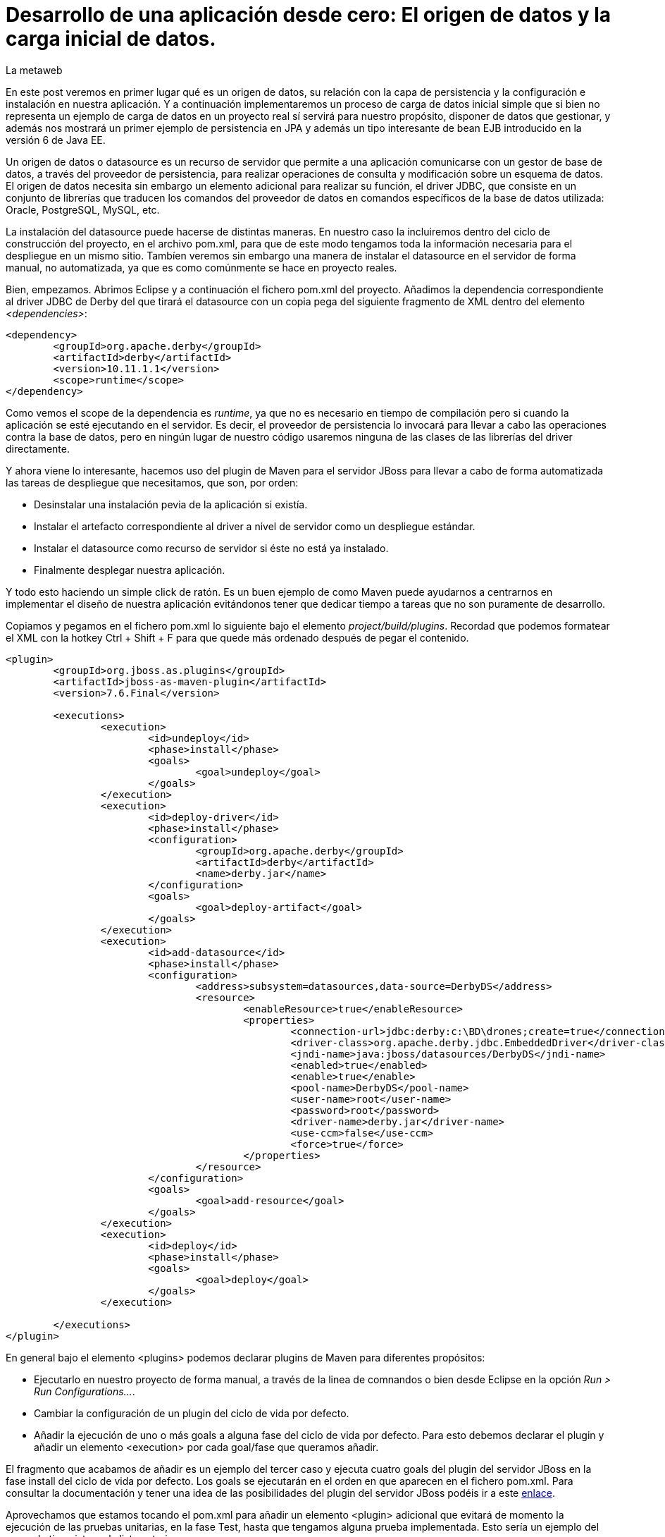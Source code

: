 = Desarrollo de una aplicación desde cero: El origen de datos y la carga inicial de datos.
La metaweb
:hp-tags: JPA, Hibernate, Persistencia, DataSource, EntityManager
:published_at: 2015-06-15

En este post veremos en primer lugar qué es un origen de datos, su relación con la capa de persistencia y la configuración e instalación en nuestra aplicación. Y a continuación implementaremos un proceso de carga de datos inicial simple que si bien no representa un ejemplo de carga de datos en un proyecto real sí servirá para nuestro propósito, disponer de datos que gestionar, y además nos mostrará un primer ejemplo de persistencia en JPA y además un tipo interesante de bean EJB introducido en la versión 6 de Java EE.

Un origen de datos o datasource es un recurso de servidor que permite a una aplicación comunicarse con un gestor de base de datos, a través del proveedor de persistencia, para realizar operaciones de consulta y modificación sobre un esquema de datos. El origen de datos necesita sin embargo un elemento adicional para realizar su función, el driver JDBC, que consiste en un conjunto de librerías que traducen los comandos del proveedor de datos en comandos específicos de la base de datos utilizada: Oracle, PostgreSQL, MySQL, etc. 

La instalación del datasource puede hacerse de distintas maneras. En nuestro caso la incluiremos dentro del ciclo de construcción del proyecto, en el archivo pom.xml, para que de este modo tengamos toda la información necesaria para el despliegue en un mismo sitio. Tambíen veremos sin embargo una manera de instalar el datasource en el servidor de forma manual, no automatizada, ya que es como comúnmente se hace en proyecto reales.

Bien, empezamos. Abrimos Eclipse y a continuación el fichero pom.xml del proyecto. Añadimos la dependencia correspondiente al driver JDBC de Derby del que tirará el datasource con un copia pega del siguiente fragmento de XML dentro del elemento _<dependencies>_:

[source,xml,indent=0]
----
	<dependency>
		<groupId>org.apache.derby</groupId>
		<artifactId>derby</artifactId>
		<version>10.11.1.1</version>
		<scope>runtime</scope>
	</dependency>
----

Como vemos el scope de la dependencia es _runtime_, ya que no es necesario en tiempo de compilación pero si cuando la aplicación se esté ejecutando en el servidor. Es decir, el proveedor de persistencia lo invocará para llevar a cabo las operaciones contra la base de datos, pero en ningún lugar de nuestro código usaremos ninguna de las clases de las librerías del driver directamente.

Y ahora viene lo interesante, hacemos uso del plugin de Maven para el servidor JBoss para llevar a cabo de forma automatizada las tareas de despliegue que necesitamos, que son, por orden:

* Desinstalar una instalación pevia de la aplicación si existía.
* Instalar el artefacto correspondiente al driver a nivel de servidor como un despliegue estándar.
* Instalar el datasource como recurso de servidor si éste no está ya instalado.
* Finalmente desplegar nuestra aplicación.

Y todo esto haciendo un simple click de ratón. Es un buen ejemplo de como Maven puede ayudarnos a centrarnos en implementar el diseño de nuestra aplicación evitándonos tener que dedicar tiempo a tareas que no son puramente de desarrollo.

Copiamos y pegamos en el fichero pom.xml lo siguiente bajo el elemento _project/build/plugins_. Recordad que podemos formatear el XML con la hotkey Ctrl + Shift + F para que quede más ordenado después de pegar el contenido.

[source,xml,indent=0]
----
	<plugin>
		<groupId>org.jboss.as.plugins</groupId>
		<artifactId>jboss-as-maven-plugin</artifactId>
		<version>7.6.Final</version>

		<executions>
			<execution>
				<id>undeploy</id>
				<phase>install</phase>
				<goals>
					<goal>undeploy</goal>
				</goals>
			</execution>
			<execution>
				<id>deploy-driver</id>
				<phase>install</phase>
				<configuration>
					<groupId>org.apache.derby</groupId>
					<artifactId>derby</artifactId>
					<name>derby.jar</name>
				</configuration>
				<goals>
					<goal>deploy-artifact</goal>
				</goals>
			</execution>
			<execution>
				<id>add-datasource</id>
				<phase>install</phase>
				<configuration>
					<address>subsystem=datasources,data-source=DerbyDS</address>
					<resource>
						<enableResource>true</enableResource>
						<properties>
							<connection-url>jdbc:derby:c:\BD\drones;create=true</connection-url>
							<driver-class>org.apache.derby.jdbc.EmbeddedDriver</driver-class>
							<jndi-name>java:jboss/datasources/DerbyDS</jndi-name>
							<enabled>true</enabled>
							<enable>true</enable>
							<pool-name>DerbyDS</pool-name>
							<user-name>root</user-name>
							<password>root</password>
							<driver-name>derby.jar</driver-name>
							<use-ccm>false</use-ccm>
							<force>true</force>
						</properties>
					</resource>
				</configuration>
				<goals>
					<goal>add-resource</goal>
				</goals>
			</execution>
			<execution>
				<id>deploy</id>
				<phase>install</phase>
				<goals>
					<goal>deploy</goal>
				</goals>
			</execution>

		</executions>
	</plugin>
----

En general bajo el elemento <plugins> podemos declarar plugins de Maven para diferentes propósitos:

* Ejecutarlo en nuestro proyecto de forma manual, a través de la linea de comnandos o bien desde Eclipse en la opción _Run > Run Configurations..._.
* Cambiar la configuración de un plugin del ciclo de vida por defecto.
* Añadir la ejecución de uno o más goals a alguna fase del ciclo de vida por defecto. Para esto debemos declarar el plugin y añadir un elemento <execution> por cada goal/fase que queramos añadir.

El fragmento que acabamos de añadir es un ejemplo del tercer caso y ejecuta cuatro goals del plugin del servidor JBoss en la fase install del ciclo de vida por defecto. Los goals se ejecutarán en el orden en que aparecen en el fichero pom.xml. Para consultar la documentación y tener una idea de las posibilidades del plugin del servidor JBoss podéis ir a este https://docs.jboss.org/jbossas/7/plugins/maven/latest/index.html[enlace].

Aprovechamos que estamos tocando el pom.xml para añadir un elemento <plugin> adicional que evitará de momento la ejecución de las pruebas unitarias, en la fase Test,  hasta que tengamos alguna prueba implementada. Esto sería un ejemplo del segundo tipo visto en la lista anterior.

[source,xml,indent=0]
----
	<plugin>
		<groupId>org.apache.maven.plugins</groupId>
		<artifactId>maven-surefire-plugin</artifactId>
		<version>2.18.1</version>
		<configuration>
			<skipTests>true</skipTests>
		</configuration>
	</plugin>
----

Hasta aquí el despliegue automatizado con Maven. A continuación veremos un despliegue equivalente pero realizado de forma manual. No apliquéis en el servidor los cambios que se van a explicar ahora porque el despliegue del datasource ya lo hemos implementado en Maven. Si queréis, una vez que tengamos la aplicación funcionando podéis comentar, con comentarios de HTML <!-- &nbsp;...&nbsp; -\->, los fragmentos añadidos al pom.xml y aplicar el desliegue manual tal como os paso a explicar.

La manera en que se añaden nuevas recursos a nivel de servidor es diferente desde la versión 6 de JBoss, y se basa en módulos. Podéis leer https://access.redhat.com/documentation/en-US/JBoss_Enterprise_Application_Platform/6/html/Development_Guide/chap-Class_Loading_and_Modules.html[esta documentación] para entender mejor el nuevo mecanismo de carga de clases y recursos en JBoss 6+.

De hecho, en el despligue que hemos configurado desde Maven, el servidor generará, cuando ejecutemos el ciclo de vida de construcción, un módulo para el driver. En este caso será un módulo dinámico con el nombre _deployment.derby.jar_ asociado al despliegue de la librería derby.jar. En el despliegue manual lo que se genera es un módulo estático, que se carga en el arranque del servidor y que no está asociado al despliegue de una aplicación como en el caso del dinámico.

En resumen hay que hacer dos cosas, pero recordad, no las hagais ahora porque colisionaría con el despliegue de Maven. La primera es añadir un nuevo módulo estático para incluir el driver JDBC de Derby en el servidor, y la otra añadir la configuración del datasource en el fichero de configuración del servidor. Para librerías de uso general compartidas por varias aplicaciones es más conveniente este despliegue manual, que en general se delega en el equipo de administradores de sistemas que crearán para nosotros los módulos estáticos y configuraciones que requiramos.

Los pasos a seguir para la instalación manual son:

* Creación del módulo para la carga del driver derby.jar:

** Descargar el fichero .zip de derby desde http://db.apache.org/derby/releases/release-10.10.1.1.html[esta dirección].

** Extraer el fichero \lib\derby.jar y copiarlo en un lugar temporal, por ejemplo en el Escritorio.

** Ir a la carpeta _C:\TALLER\Servidor\EAP-6.3.0\jboss-eap-6.3\modules\system\layers\base\org\apache\_

** Crear dentro de ella la carpeta _derby\main\_ y copiar ahí el fichero derby.jar.

** Con un editor de textos, por ejemplo Notepad++, crear un fichero con el nombre _module.xml_ en la misma carpeta con el siguiente contenido:

[source,xml,indent=0]
----
	<?xml version="1.0" encoding="UTF-8"?>
	<module xmlns="urn:jboss:module:1.0" name="org.apache.derby">
		<resources>
			<resource-root path="derby.jar"/>
		</resources>
		<dependencies>
			<module name="javax.api"/>
		</dependencies>
	</module>
----

* Añadir el datasource:

** Ir a la carpeta _C:\TALLER\Servidor\EAP-6.3.0\jboss-eap-6.3\standalone\configuration\_

** Abrir el fichero _standalone.xml_ con un editor de textos.

** Añadir el siguiente fragmento XML dentro del elemento _<subsystem xmlns="urn:jboss:domain:datasources:1.2"><datasources>_:

[source,xml,indent=0]
----
  <datasource jndi-name="java:jboss/datasources/DerbyDS" pool-name="DerbyDS" enabled="true" use-ccm="false">
      <connection-url>jdbc:derby:c:\BD\drones;create=true</connection-url>
      <driver>org.apache.derby</driver>
      <security>
          <user-name>root</user-name>
          <password>root</password>
      </security>
      <validation>
          <validate-on-match>false</validate-on-match>
          <background-validation>false</background-validation>
      </validation>
      <statement>
          <share-prepared-statements>false</share-prepared-statements>
      </statement>
  </datasource>
----

** Añadir también el siguiente fragmento XML dentro del elemento _<subsystem xmlns="urn:jboss:domain:datasources:1.2"><datasources><drivers>_:

[source,xml,indent=0]
----
	<driver name="org.apache.derby" module="org.apache.derby">
		<xa-datasource-class>org.apache.derby.jdbc.EmbeddedXADataSource</xa-datasource-class>
	</driver>
----

Veamos lo más relevante del contenido XML:

* Fichero module.xml: Es el fichero de configuración de un módulo en JBoss. Un módulo representa una serie de recursos o bien una serie de dependencias o ambas cosas como en nuestro caso. El nombre del módulo es _org.apache.derby_ y el fichero module.xml debe estar en la carpeta _RUTA_BASE_MODULOS\org\apache\derby\main\_. Observad la correspondencia entre el nombre del módulo y la ruta. Nuestro módulo depende del módulo "javax.api" que representa a su vez múltiples dependencias con paquetes del grupo javax que el driver necesitará para su ejecución.

* Elemento <datasource>: Define un origen de datos identificado por un nombre JNDI del tipo _java:jboss/datasources/NOMBRE_DS_. Como nombre del pool podemos usar el que queramos. El elemento <connection-url> nos dice que la base de datos se creará en el disco duro en la ruta _C:\BD\drones\_, vacía, si no existía ya anteriormente. En el elemento <driver> pondremos el nombre del módulo que hemos creado.

Bien, entramos en la segunda parte de este post, la carga inicial de datos. Como os comentaba al principio, he decidido implementarla desde la propia aplicación porque así podemos ver un primer ejemplo de persistencia de datos con JPA y además un tipo de bean EJB que permite realizar acciones en el inicio de una aplicación web.

Nuestro objetivo es que los datos existan antes de que la aplicación pueda recibir las primeras peticiones de usuario. Necesitamos por tanto una manera de ejecutar código Java en el despliegue de la misma y para esto tendremos que instanciar un bean en ese momento y colocar el código en un método anotado con _@PostConstruct_ para que se ejecute sin necesidad de una llamada explícita. La carga del bean podemos hacerla de tres maneras, usando tecnologías diferentes: EJB, JSF o bien CDI. Veamos cada caso antes de decidir la más conveniente:

* Usando EJB: A través de un bean de sesión singleton. Se trata de un bean con estado que se carga una sola vez, la primera vez que se hace referencia al mismo desde la aplicación. La anotación _@Startup_ se usa para obligar a una carga en el arranque de la aplicación. Aquí el estado no nos interesa en cualquier caso. La definición de la clase para el bean sería:

[source,java,indent=0]
----
	@Singleton
	@Startup
	public class CargaInicialDatos {
		@PostConstruct
		public void cargaDeDatos() {
			// carga inicial
		}
	}
----

* Usando JSF: Esta alternativa, aunque la cito, de entrada no la elegimos ya que pasa por usar un atributo en la anotación _@ManageadBean_, que estará deprecada probablemente en la siguiente versión de JSF, la 2.3. Para los beans de controlador, como ya veremos al llegar a la capa de presentación de la aplicación, en vez de esta anotación tenemos siempre que usar una de entre las que expresan el ámbito del bean, ya sea una anotación CDI o una compatible con CDI, como _@ViewScoped_ o _@FlowScoped_. En este caso la clase del bean de controlador tendría este aspecto:

[source,java,indent=0]
----
	@ManagedBean(eager=true)
	@ApplicationScoped
	public class CargaInicialDatos {
		@PostConstruct
		public void cargaDeDatos() {
			// carga inicial
		}
	}
----

* Usando CDI: De momento CDI no proporciona una solución concreta para la carga de un bean asociado a un evento de inicio de aplicación, ni siquiera en su última versión, la 1.1, incluida en Java EE 7. Es previsible que en el futuro, con el nuevo stack Java EE 8, se extienda la anotación _@Startup_ de EJB a cualquier bean CDI. Si en algún momento necesitamos cargar un bean CDI en una aplicación tras su despliegue en un servidor Java EE 6 ó 7 lo que podemos hacer es implementar nosotros mismos una extensión CDI usando la técnica que se explica en http://ovaraksin.blogspot.com.es/2013/02/eager-cdi-beans.html[este enlace].

Bien, como vemos, técnica y conceptualmente, en nuestro caso, lo más acertado es usar un bean EJB singleton. Vamos a ello. Abrimos a Eclipse, hacemos click en botón derecho sobre la carpeta _negocio_ del proyecto y elegimos la opción _New > Other... > EJB > Session Bean_. En la pantalla de configuración del bean introducimos los valores que se indican en la figura y pulsamos el botón _Finish_:

image::https://raw.githubusercontent.com/lametaweb/lametaweb.github.io/master/images/003/post003-fig062.png[]

Para este bean singleton usaremos además, como se ve en la figura, otra nueva característica de Java EE 6, la No-interface View, a través de la anotación _@LocalBean_, que evita crear una interfaz local o remota para nuestro bean. Como nuestra aplicación se va a ejecutar en una sola máquina virtual simplificamos nuestro diseño prescindiendo de la interfaz.

Seguimos con la implementación de nuestro bean CargaInicialDatos:

* Añadimos la anotación _@Startup_ a la clase.

* Añadimos el atributo de clase _em_ para inyectar el entity manager:

[source,java,indent=0]
----
    @PersistenceContext(unitName = "datosdrones")
    private EntityManager em;
----
    
* Y finalmente añadimos el método para la carga inicial de datos anotado con _@PostConstruct_, quedándo el código de la clase así:

[source,java]
----
package com.lametaweb.jdrone.negocio;

import java.util.Date;
import java.util.GregorianCalendar;
import javax.annotation.PostConstruct;
import javax.ejb.LocalBean;
import javax.ejb.Singleton;
import javax.ejb.Startup;
import javax.persistence.EntityManager;
import javax.persistence.PersistenceContext;
import com.lametaweb.jdrone.persistencia.Drone;
import com.lametaweb.jdrone.persistencia.PuntoRuta;
import com.lametaweb.jdrone.persistencia.Trabajo;

/**
 * Session Bean implementation class CargaInicialDatos
 */
@Singleton
@Startup
@LocalBean
public class CargaInicialDatos {

    /**
     * Default constructor. 
     */
	
    @PersistenceContext(unitName = "datosdrones")
    private EntityManager em;
    
    public CargaInicialDatos() {
        // TODO Auto-generated constructor stub
    }
    
    @PostConstruct
    public void cargaDeDatos(){
	// Puntos de Ruta
	PuntoRuta puntoRuta01 = new PuntoRuta();
	PuntoRuta puntoRuta02 = new PuntoRuta();
	PuntoRuta puntoRuta03 = new PuntoRuta();
	PuntoRuta puntoRuta04 = new PuntoRuta();
	PuntoRuta puntoRuta05 = new PuntoRuta();

	// Datos Puntos de Ruta
	puntoRuta01.setLatitud(37.367873f);
	puntoRuta01.setLongitud(-6.003724f);
	puntoRuta01.setAltitud(100.0f);
	puntoRuta02.setLatitud(37.374797f);
	puntoRuta02.setLongitud(-5.996119f);
	puntoRuta02.setAltitud(200.0f);
	puntoRuta03.setLatitud(37.372000f);
	puntoRuta03.setLongitud(-5.992500f);
	puntoRuta03.setAltitud(300.0f);
	puntoRuta04.setLatitud(37.367873f);
	puntoRuta04.setLongitud(-6.003724f);
	puntoRuta04.setAltitud(100.0f);
	puntoRuta05.setLatitud(37.367873f);
	puntoRuta05.setLongitud(-6.003724f);
	puntoRuta05.setAltitud(0.0f);

	GregorianCalendar gc = new GregorianCalendar();
	// hora inicio adelantando una hora
	gc.add(GregorianCalendar.HOUR, -1);
	Date fechaHoraInicio = gc.getTime();
	// hora finalización atrasando una hora
	gc.add(GregorianCalendar.HOUR, 2);
	Date fechaHoraFinalizacion = gc.getTime();
		
	Trabajo trabajo = new Trabajo();
	trabajo.setNumeroDeRegistro("trabajo");
	trabajo.setVelocidad(10f);
	trabajo.setDescripcion("Reconocimiento de zona a baja cota.");
	trabajo.setFechaHoraInicio(fechaHoraInicio);
	trabajo.setFechaHoraFinalizacion(fechaHoraFinalizacion);
		
	trabajo.getPuntosDeRuta().add(puntoRuta01);
	trabajo.getPuntosDeRuta().add(puntoRuta02);
	trabajo.getPuntosDeRuta().add(puntoRuta03);
	trabajo.getPuntosDeRuta().add(puntoRuta04);
	trabajo.getPuntosDeRuta().add(puntoRuta05);
		
	Drone drone = new Drone();
	drone.setNumeroDeSerie("FJHCAM01001");
	drone.setModelo("Observer II");
	drone.setPesoMaximoDespegue(1500);
	drone.setAutonomia(25);
	drone.setNumMotores(6);
	em.persist(drone);
	em.persist(trabajo);
		
	trabajo.setDroneAsignado(drone);
    } 
}
----

Antes de analizar el código del método será bueno ver una introducción exprés a la persistencia en JPA. 

En JPA el objeto central es el EntityManager. A través de los métodos de este objeto llevaremos a cabo las operaciones de persistencia que necesitemos. Los datos asociados a estas operaciones de persistencia serán jerarquías de las entidades persistentes, Drone, Trabajo y PuntoRuta, y deberemos gestionarlos dentro de una zona de memoria llamada contexto de persistencia. El contexto de persistencia no debe confundirse con la unidad de persistencia, cuya configuración se encuentra en el fichero persistence.xml, y que define un conjunto de entidades persistentes y su almacen de datos. En nuestra aplicación la unidad de persistencia será creada automáticamente y no tenemos que preocuparnos por esto.

Las operaciones de persistencia que más usaremos serán: persist, find, merge y remove, que implementan, a grandes rasgos, las operaciones de alta, consulta,  modificación y baja, respectivamenete, conocidas por sus iniciales en inglés CRUD (Create, Read o Retrieve, Update y Delete). Por otra parte una entidad persistente, como por ejemplo Drone puede existir sólo en cuatro estados: new, managed, detached y removed.

El objeto EntityManager es usado desde la capa de negocio, donde se sitúa nuestro bean para la carga inicial de datos CargaInicialDatos y el bean que veremos en el próximo post para la implementación del caso de uso de nuestra aplicación. Como ya sabemos nuestra capa de negocio usa la tecnología EJB. En un bean EJB puedo inyectar directamente un objeto EntityManager que me proporcione acceso a un contexto de persistencia gestionado por el contenedor y tengo además  disponible la tecnología JTA, que proporciona una gestion de las transacciones automática, de modo que dentro de una transacción accederé por inyección siempre al mismo EntityManager, y éste será destruido cuando la transacción finalice. Es decir que usando EJB y JTA, como es el caso de nuestra aplicación, me puedo centrar totalmente en las operaciones de negocio y olvidarme de la gestión de los aspectos técnicos de la persistencia.

Vayamos a nuestro código de carga inicial de datos. En resumen lo que hace es dar de alta en la base de datos un Trabajo con una ruta o camino de puntos asociada, y un Drone que es el que se configura para realizar ese trabajo. Podeis ver que sólo necesito manejar objetos de la capa de datos, quedando los detalles de la base de datos ocultos por la tecnología JPA. Veamos  un poco más en detalle el código desde el principio. Es conveniente que tengais delante el diagrama de diseño que vimos en el post anterior para entender más facilmente el código:

* En una carga de datos nuestro objetivo es dar de alta una serie de datos en la base de datos. En JPA para dar de alta información tengo que crear la jerarquía de objetos que queremos dar de alta, dar valor a los atributos y establecer las relaciones entre ellos. Los nuevos objetos tienen un estado new en el cual aún no están dentro del contexto de persistencia.

* Creamos y seteamos los beans PuntoRuta de la ruta para el trabajo. Se define una ruta triangular cerrada siendo el punto inicial y final por tanto el mismo. Podéis verla en la siguiente figura:

image::https://raw.githubusercontent.com/lametaweb/lametaweb.github.io/master/images/003/post003-fig063.png[]

* A continuación se crea el objeto Trabajo y se inicializan sus atributos. Para el intervalo de comienzo y finalización del trabajo se calcula una hora hacia atrás y una hacia delante respecto del momento en que iniciamos la aplicación. Esto lo hago simplemente para que en la aplicación se muestre este drone introduciendo una fecha y hora que correspondan aproximadamente a la fecha y hora de ese momento.

* Los objetos PuntoRuta son añadidos a la colección que implementa la relación uno a mucho entre Trabajo y PuntoRuta.

* Creamos el objeto Drone y seteamos los atributos. En este punto el contexto de persistencia está aún vacío.

* Queremos guardar dos objetos independientes, Trabajo y Drone, entre los que existe una asocicación bidireccional y uno de ellos, Trabajo, se relaciona además con N objetos dependientes PuntoRuta. Entendemos independientes en el sentido de que no hay una relación todo/parte y por tanto su persistencia se debe gestionar de forma independiente. Tendremos por tanto que persistir por separado los dos objetos, además de la relación. Para los beans PuntoRuta no ocurre igual como veremos en un momento. 

* En una relación bidireccional existe lo que se entiende por lado dueño de la relación, que es aquel en el que se expresa la relación. En este caso el lado dueño de la relación entre Drone y Trabajo está en la entidad Trabajo ya que a través de la anotación @JoinColumn se expresa la relación. Como lo que queremos es persistir la relación bastará con dar valor al lado dueño de la relación.

* La persistencia la hacemos de la siguiente manera: Persistimos primero por ejemplo el objeto Drone, usando el método _persist_ del entity manager. Esto provoca un cambio de estado en el objeto Drone desde new a managed. El objeto está ahora dentro del contexto de persistencia. No está aún en la base de datos. Y a continuación persistimos el objeto Trabajo. Y finalmente damos valor al lado dueño de la relación. No es la única manera manera pero he querido hacerlo en ese orden para aclarar los conceptos. Al persistir una entidad esta pasa a managed en el contexto como ya hemos visto, pues bien todos las asignaciones sobre los atributos de una entidad managed serán persistidas, cuando la transacción se complete. La transacción se completa cuando el método termina de ejecutarse. En este punto el proveedor de persistencia sincroniza el contexto de  persistencia con la base de datos. Verá que en el contexto existen varias entidades managed que no existen en la base de datos y procederá a darlas de alta. 

* En cuanto a las entidades PuntoRuta, si miramos el diagrama de diseño observamos que existe una relación de composición con Trabajo, y por tanto cuando persistamos un trabajo deberemos persistir también los puntos de ruta asociados. Esto se implementa con el atributo cascade de la anotación @OneToMany `@OneToMany (cascade = CascadeType.ALL)`. Por tanto tras el método persist sobre Trabajo todos los PuntoRuta pasaron del estado new al estado managed, y al finalizar la transacción de igual manera se persistieron.

* Y entonces surge la pregunta, ¿y el método merge, no era el que debía usar para hacer un update? Bueno, sí y no. En este caso en que el objeto sobre el que hago el update es managed, porque le he aplicado un persist tras crearlo, o bien en el caso en que lo hubiera leido desde la base de datos con un find donde su estado también sería managed, la operación update se realiza automáticamente con el commit de la transacción. El método merge se usa para realizar un update sobre entidades que leo de la base de datos y mantengo en el controlador por ejemplo durante una sesión de edición de usuario a través del navegador web. Cuando el usuario pulsa el botón Guardar lo que se envía a la capa de negocio es una entidad en el estado detached, o sea con identidad persistente pero fuera del contexto de persistencia, y en este caso es el método merge el que mete de nuevo al objeto en el contexto de persistencia, y como en el primer caso, ahora sí cuando la transacción termina los cambios se hacen efectivos en la base de datos.

Como veis hemos sido capaces de implementar las operaciones de persistencia abstrayéndonos totalmente de los detalles de la base de datos. Si logramos entender bien los distintos estados de una entidad y las distintas operaciones de persistencia seremos entonces capaces de desarrollar componentes de negocio para cualquier base de datos. 

Para afianzar los conceptos de persistencia vistos en este ejemplo y entender otros que en el ejemplo no aparecen podeis leer el contenido de https://en.wikibooks.org/wiki/Java_Persistence/Persisting[esta dirección].

Y hasta aquí este post dedicado a la capa de datos. En el anterior vimos la parte de mapeo y aquí la configuración y una introducción a las operaciones de persistencia a través de la carga inicial de datos. En el proximo post veremos rápidamente cómo inspeccionar la base de datos Derby que Hibernate nos genera y nos meteremos ya con la capa de negocio. Nos vemos en breve!
